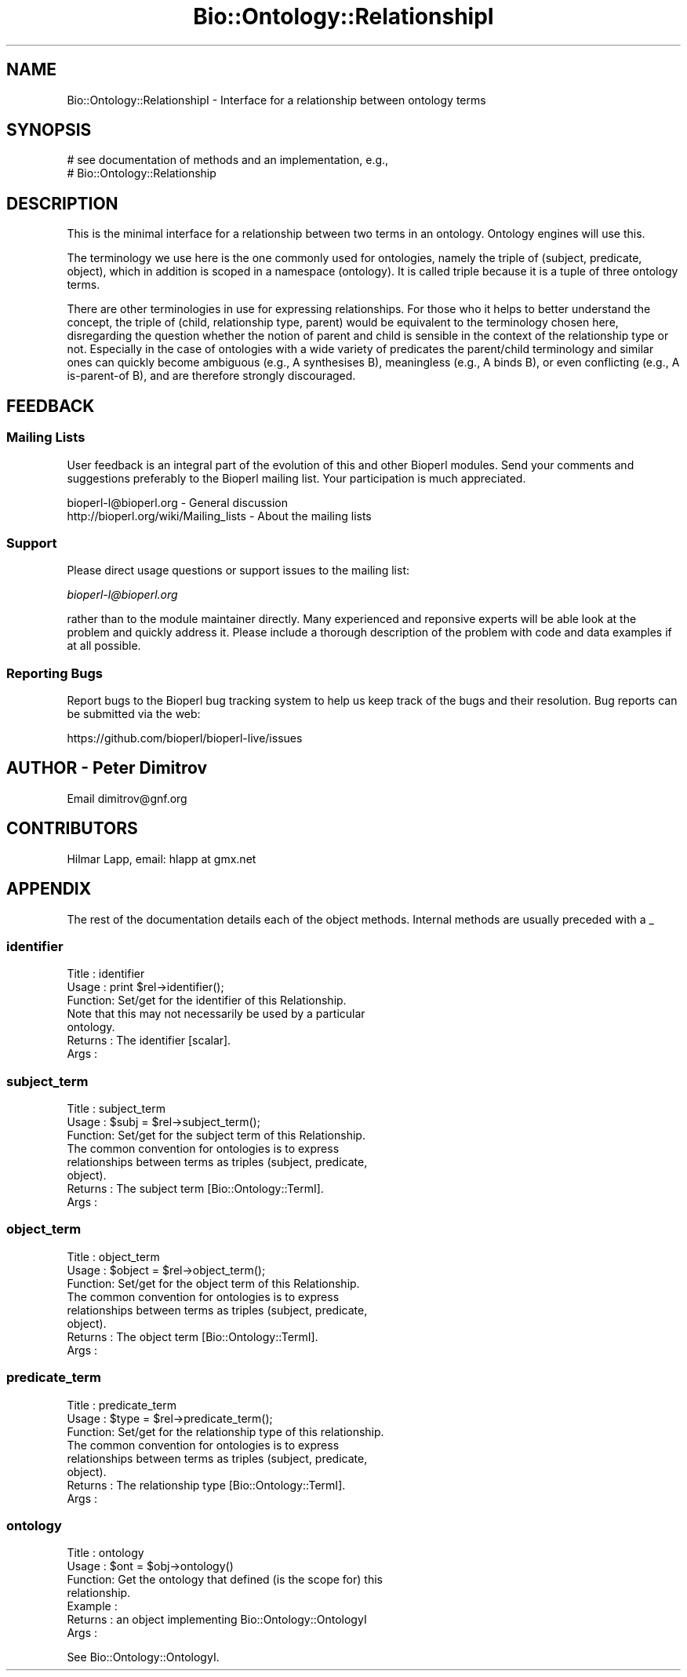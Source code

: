 .\" Automatically generated by Pod::Man 4.14 (Pod::Simple 3.40)
.\"
.\" Standard preamble:
.\" ========================================================================
.de Sp \" Vertical space (when we can't use .PP)
.if t .sp .5v
.if n .sp
..
.de Vb \" Begin verbatim text
.ft CW
.nf
.ne \\$1
..
.de Ve \" End verbatim text
.ft R
.fi
..
.\" Set up some character translations and predefined strings.  \*(-- will
.\" give an unbreakable dash, \*(PI will give pi, \*(L" will give a left
.\" double quote, and \*(R" will give a right double quote.  \*(C+ will
.\" give a nicer C++.  Capital omega is used to do unbreakable dashes and
.\" therefore won't be available.  \*(C` and \*(C' expand to `' in nroff,
.\" nothing in troff, for use with C<>.
.tr \(*W-
.ds C+ C\v'-.1v'\h'-1p'\s-2+\h'-1p'+\s0\v'.1v'\h'-1p'
.ie n \{\
.    ds -- \(*W-
.    ds PI pi
.    if (\n(.H=4u)&(1m=24u) .ds -- \(*W\h'-12u'\(*W\h'-12u'-\" diablo 10 pitch
.    if (\n(.H=4u)&(1m=20u) .ds -- \(*W\h'-12u'\(*W\h'-8u'-\"  diablo 12 pitch
.    ds L" ""
.    ds R" ""
.    ds C` ""
.    ds C' ""
'br\}
.el\{\
.    ds -- \|\(em\|
.    ds PI \(*p
.    ds L" ``
.    ds R" ''
.    ds C`
.    ds C'
'br\}
.\"
.\" Escape single quotes in literal strings from groff's Unicode transform.
.ie \n(.g .ds Aq \(aq
.el       .ds Aq '
.\"
.\" If the F register is >0, we'll generate index entries on stderr for
.\" titles (.TH), headers (.SH), subsections (.SS), items (.Ip), and index
.\" entries marked with X<> in POD.  Of course, you'll have to process the
.\" output yourself in some meaningful fashion.
.\"
.\" Avoid warning from groff about undefined register 'F'.
.de IX
..
.nr rF 0
.if \n(.g .if rF .nr rF 1
.if (\n(rF:(\n(.g==0)) \{\
.    if \nF \{\
.        de IX
.        tm Index:\\$1\t\\n%\t"\\$2"
..
.        if !\nF==2 \{\
.            nr % 0
.            nr F 2
.        \}
.    \}
.\}
.rr rF
.\"
.\" Accent mark definitions (@(#)ms.acc 1.5 88/02/08 SMI; from UCB 4.2).
.\" Fear.  Run.  Save yourself.  No user-serviceable parts.
.    \" fudge factors for nroff and troff
.if n \{\
.    ds #H 0
.    ds #V .8m
.    ds #F .3m
.    ds #[ \f1
.    ds #] \fP
.\}
.if t \{\
.    ds #H ((1u-(\\\\n(.fu%2u))*.13m)
.    ds #V .6m
.    ds #F 0
.    ds #[ \&
.    ds #] \&
.\}
.    \" simple accents for nroff and troff
.if n \{\
.    ds ' \&
.    ds ` \&
.    ds ^ \&
.    ds , \&
.    ds ~ ~
.    ds /
.\}
.if t \{\
.    ds ' \\k:\h'-(\\n(.wu*8/10-\*(#H)'\'\h"|\\n:u"
.    ds ` \\k:\h'-(\\n(.wu*8/10-\*(#H)'\`\h'|\\n:u'
.    ds ^ \\k:\h'-(\\n(.wu*10/11-\*(#H)'^\h'|\\n:u'
.    ds , \\k:\h'-(\\n(.wu*8/10)',\h'|\\n:u'
.    ds ~ \\k:\h'-(\\n(.wu-\*(#H-.1m)'~\h'|\\n:u'
.    ds / \\k:\h'-(\\n(.wu*8/10-\*(#H)'\z\(sl\h'|\\n:u'
.\}
.    \" troff and (daisy-wheel) nroff accents
.ds : \\k:\h'-(\\n(.wu*8/10-\*(#H+.1m+\*(#F)'\v'-\*(#V'\z.\h'.2m+\*(#F'.\h'|\\n:u'\v'\*(#V'
.ds 8 \h'\*(#H'\(*b\h'-\*(#H'
.ds o \\k:\h'-(\\n(.wu+\w'\(de'u-\*(#H)/2u'\v'-.3n'\*(#[\z\(de\v'.3n'\h'|\\n:u'\*(#]
.ds d- \h'\*(#H'\(pd\h'-\w'~'u'\v'-.25m'\f2\(hy\fP\v'.25m'\h'-\*(#H'
.ds D- D\\k:\h'-\w'D'u'\v'-.11m'\z\(hy\v'.11m'\h'|\\n:u'
.ds th \*(#[\v'.3m'\s+1I\s-1\v'-.3m'\h'-(\w'I'u*2/3)'\s-1o\s+1\*(#]
.ds Th \*(#[\s+2I\s-2\h'-\w'I'u*3/5'\v'-.3m'o\v'.3m'\*(#]
.ds ae a\h'-(\w'a'u*4/10)'e
.ds Ae A\h'-(\w'A'u*4/10)'E
.    \" corrections for vroff
.if v .ds ~ \\k:\h'-(\\n(.wu*9/10-\*(#H)'\s-2\u~\d\s+2\h'|\\n:u'
.if v .ds ^ \\k:\h'-(\\n(.wu*10/11-\*(#H)'\v'-.4m'^\v'.4m'\h'|\\n:u'
.    \" for low resolution devices (crt and lpr)
.if \n(.H>23 .if \n(.V>19 \
\{\
.    ds : e
.    ds 8 ss
.    ds o a
.    ds d- d\h'-1'\(ga
.    ds D- D\h'-1'\(hy
.    ds th \o'bp'
.    ds Th \o'LP'
.    ds ae ae
.    ds Ae AE
.\}
.rm #[ #] #H #V #F C
.\" ========================================================================
.\"
.IX Title "Bio::Ontology::RelationshipI 3pm"
.TH Bio::Ontology::RelationshipI 3pm "2025-02-01" "perl v5.32.1" "User Contributed Perl Documentation"
.\" For nroff, turn off justification.  Always turn off hyphenation; it makes
.\" way too many mistakes in technical documents.
.if n .ad l
.nh
.SH "NAME"
Bio::Ontology::RelationshipI \- Interface for a relationship between ontology terms
.SH "SYNOPSIS"
.IX Header "SYNOPSIS"
.Vb 2
\&    # see documentation of methods and an implementation, e.g.,
\&    # Bio::Ontology::Relationship
.Ve
.SH "DESCRIPTION"
.IX Header "DESCRIPTION"
This is the minimal interface for a relationship between two terms in
an ontology. Ontology engines will use this.
.PP
The terminology we use here is the one commonly used for ontologies,
namely the triple of (subject, predicate, object), which in addition
is scoped in a namespace (ontology). It is called triple because it is
a tuple of three ontology terms.
.PP
There are other terminologies in use for expressing relationships. For
those who it helps to better understand the concept, the triple of
(child, relationship type, parent) would be equivalent to the
terminology chosen here, disregarding the question whether the notion
of parent and child is sensible in the context of the relationship
type or not. Especially in the case of ontologies with a wide variety
of predicates the parent/child terminology and similar ones can
quickly become ambiguous (e.g., A synthesises B), meaningless (e.g., A
binds B), or even conflicting (e.g., A is-parent-of B), and are
therefore strongly discouraged.
.SH "FEEDBACK"
.IX Header "FEEDBACK"
.SS "Mailing Lists"
.IX Subsection "Mailing Lists"
User feedback is an integral part of the evolution of this and other
Bioperl modules. Send your comments and suggestions preferably to
the Bioperl mailing list.  Your participation is much appreciated.
.PP
.Vb 2
\&  bioperl\-l@bioperl.org                  \- General discussion
\&  http://bioperl.org/wiki/Mailing_lists  \- About the mailing lists
.Ve
.SS "Support"
.IX Subsection "Support"
Please direct usage questions or support issues to the mailing list:
.PP
\&\fIbioperl\-l@bioperl.org\fR
.PP
rather than to the module maintainer directly. Many experienced and 
reponsive experts will be able look at the problem and quickly 
address it. Please include a thorough description of the problem 
with code and data examples if at all possible.
.SS "Reporting Bugs"
.IX Subsection "Reporting Bugs"
Report bugs to the Bioperl bug tracking system to help us keep track
of the bugs and their resolution. Bug reports can be submitted via
the web:
.PP
.Vb 1
\&  https://github.com/bioperl/bioperl\-live/issues
.Ve
.SH "AUTHOR \- Peter Dimitrov"
.IX Header "AUTHOR - Peter Dimitrov"
Email dimitrov@gnf.org
.SH "CONTRIBUTORS"
.IX Header "CONTRIBUTORS"
.Vb 1
\& Hilmar Lapp, email: hlapp at gmx.net
.Ve
.SH "APPENDIX"
.IX Header "APPENDIX"
The rest of the documentation details each of the object methods.
Internal methods are usually preceded with a _
.SS "identifier"
.IX Subsection "identifier"
.Vb 3
\& Title   : identifier
\& Usage   : print $rel\->identifier();
\& Function: Set/get for the identifier of this Relationship.
\&
\&           Note that this may not necessarily be used by a particular
\&           ontology.
\&
\& Returns : The identifier [scalar].
\& Args    :
.Ve
.SS "subject_term"
.IX Subsection "subject_term"
.Vb 3
\& Title   : subject_term
\& Usage   : $subj = $rel\->subject_term();
\& Function: Set/get for the subject term of this Relationship.
\&
\&           The common convention for ontologies is to express
\&           relationships between terms as triples (subject, predicate,
\&           object).
\&
\& Returns : The subject term [Bio::Ontology::TermI].
\& Args    :
.Ve
.SS "object_term"
.IX Subsection "object_term"
.Vb 3
\& Title   : object_term
\& Usage   : $object = $rel\->object_term();
\& Function: Set/get for the object term of this Relationship.
\&
\&           The common convention for ontologies is to express
\&           relationships between terms as triples (subject, predicate,
\&           object).
\&
\& Returns : The object term [Bio::Ontology::TermI].
\& Args    :
.Ve
.SS "predicate_term"
.IX Subsection "predicate_term"
.Vb 3
\& Title   : predicate_term
\& Usage   : $type = $rel\->predicate_term();
\& Function: Set/get for the relationship type of this relationship.
\&
\&           The common convention for ontologies is to express
\&           relationships between terms as triples (subject, predicate,
\&           object).
\&
\& Returns : The relationship type [Bio::Ontology::TermI].
\& Args    :
.Ve
.SS "ontology"
.IX Subsection "ontology"
.Vb 7
\& Title   : ontology
\& Usage   : $ont = $obj\->ontology()
\& Function: Get the ontology that defined (is the scope for) this
\&           relationship.
\& Example : 
\& Returns : an object implementing Bio::Ontology::OntologyI
\& Args    :
.Ve
.PP
See Bio::Ontology::OntologyI.

